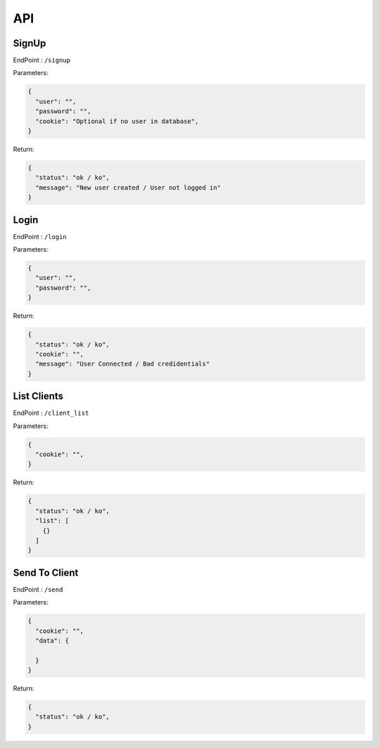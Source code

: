 ===
API
===

^^^^^^
SignUp
^^^^^^

EndPoint : ``/signup``

Parameters:

.. code-block:: json

    {
      "user": "",
      "password": "",
      "cookie": "Optional if no user in database",
    }

Return:

.. code-block:: json

    {
      "status": "ok / ko",
      "message": "New user created / User not logged in"
    }

^^^^^
Login
^^^^^

EndPoint : ``/login``

Parameters:

.. code-block:: json

    {
      "user": "",
      "password": "",
    }

Return:

.. code-block:: json

    {
      "status": "ok / ko",
      "cookie": "",
      "message": "User Connected / Bad credidentials"
    }



^^^^^^^^^^^^
List Clients
^^^^^^^^^^^^

EndPoint : ``/client_list``

Parameters:

.. code-block:: json

    {
      "cookie": "",
    }

Return:

.. code-block:: json

    {
      "status": "ok / ko",
      "list": [
        {}
      ]
    }


^^^^^^^^^^^^^^
Send To Client
^^^^^^^^^^^^^^

EndPoint : ``/send``

Parameters:

.. code-block:: json

    {
      "cookie": "",
      "data": {

      }
    }

Return:

.. code-block:: json

    {
      "status": "ok / ko",
    }
